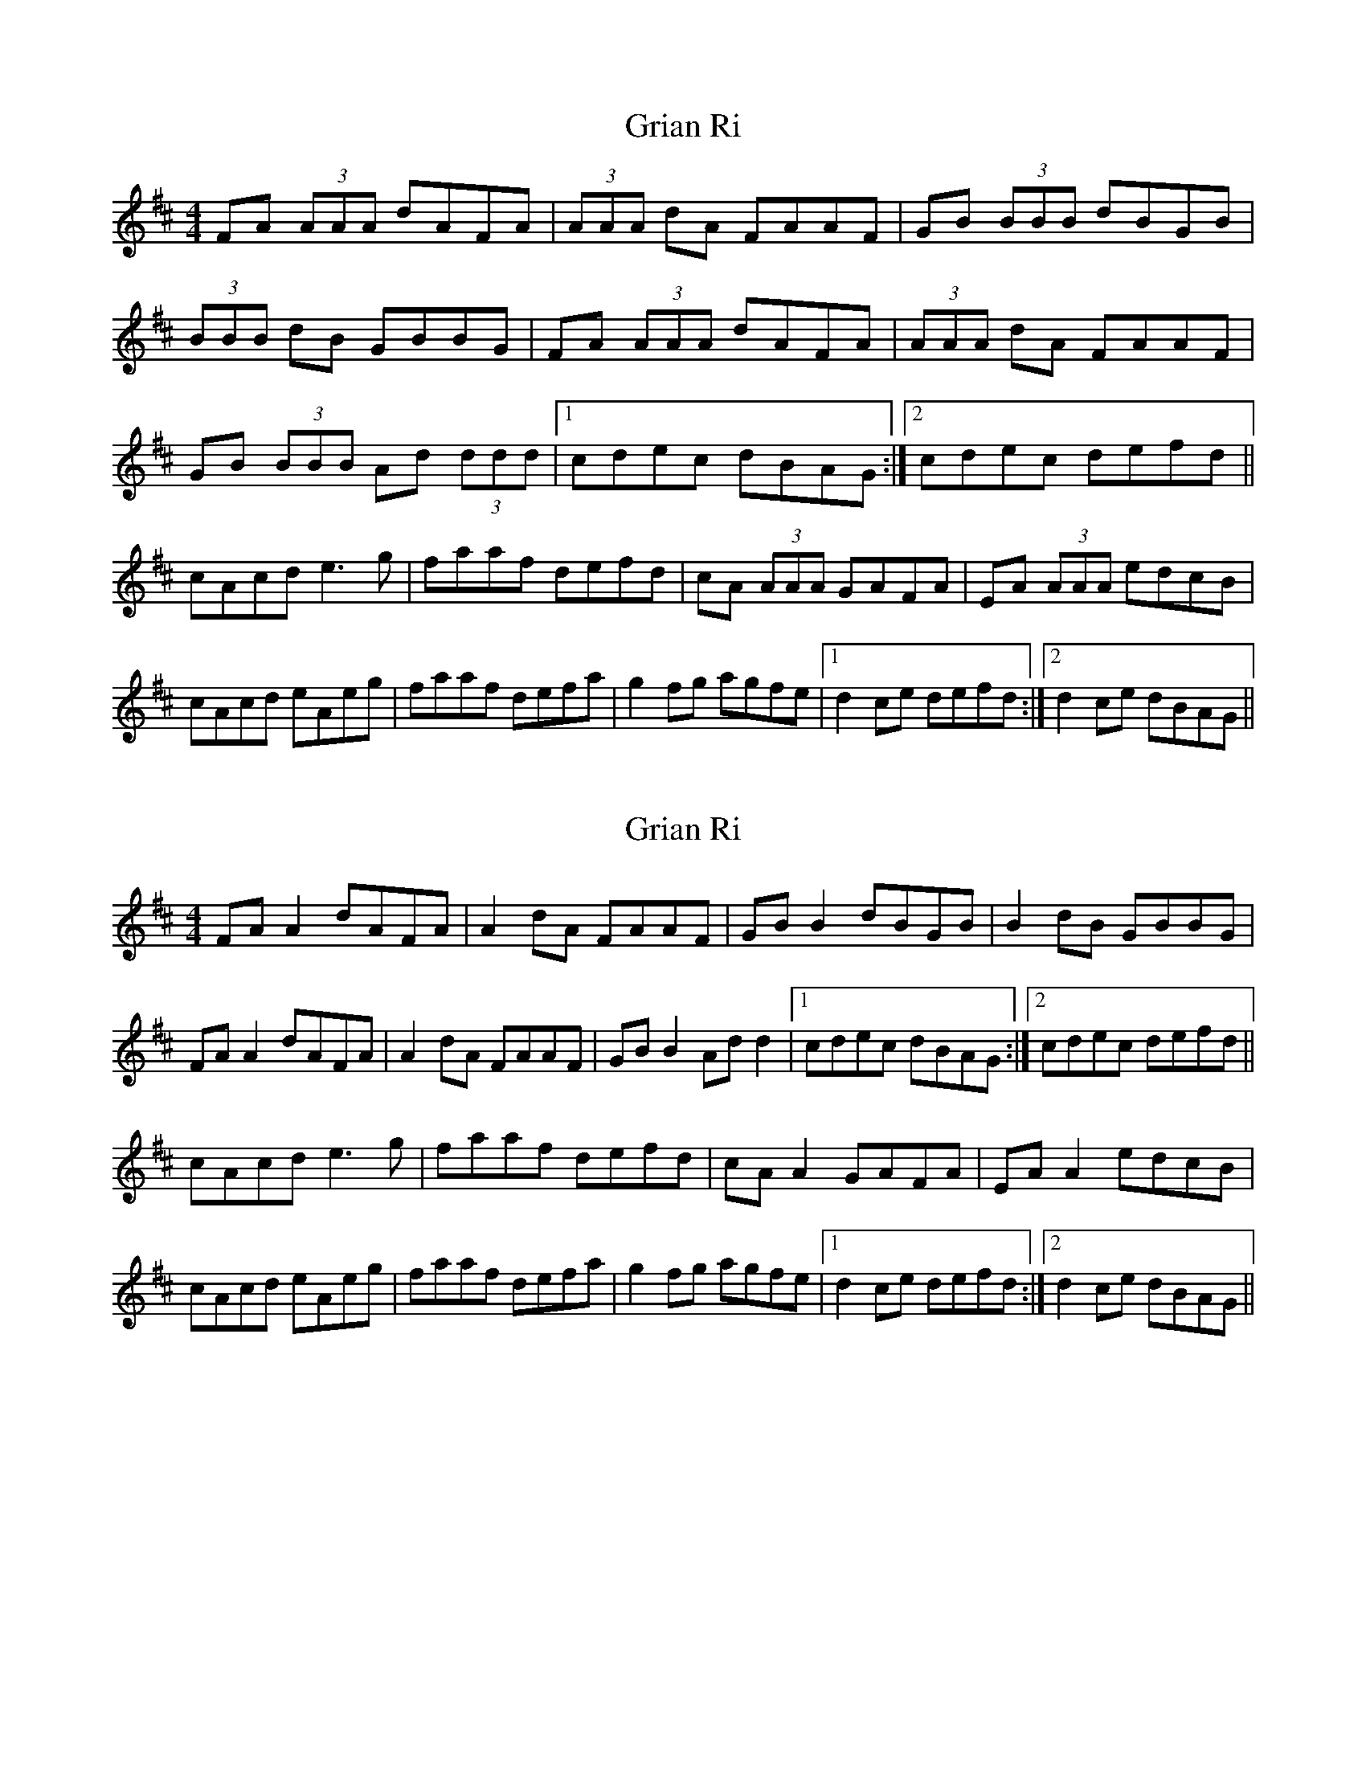 X: 1
T: Grian Ri
Z: violynnsey
S: https://thesession.org/tunes/3417#setting3417
R: reel
M: 4/4
L: 1/8
K: Dmaj
FA (3AAA dAFA|(3AAA dA FAAF|GB (3BBB dBGB|
(3BBB dB GBBG|FA (3AAA dAFA|(3AAA dA FAAF|
GB (3BBB Ad (3ddd|1cdec dBAG:|2 cdec defd||
cAcd e3g|faaf defd|cA (3AAA GAFA|EA (3AAA edcB|
cAcd eAeg|faaf defa|g2fg agfe|1d2ce defd:|2d2ce dBAG||
X: 2
T: Grian Ri
Z: JACKB
S: https://thesession.org/tunes/3417#setting23442
R: reel
M: 4/4
L: 1/8
K: Dmaj
FA A2 dAFA|A2 dA FAAF|GB B2 dBGB|B2 dB GBBG|
FA A2 dAFA|A2 dA FAAF|GB B2 Ad d2|1cdec dBAG:|2 cdec defd||
cAcd e3g|faaf defd|cA A2 GAFA|EA A2 edcB|
cAcd eAeg|faaf defa|g2fg agfe|1d2ce defd:|2d2ce dBAG||
